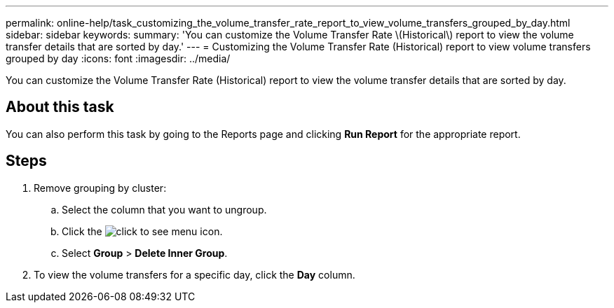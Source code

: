 ---
permalink: online-help/task_customizing_the_volume_transfer_rate_report_to_view_volume_transfers_grouped_by_day.html
sidebar: sidebar
keywords: 
summary: 'You can customize the Volume Transfer Rate \(Historical\) report to view the volume transfer details that are sorted by day.'
---
= Customizing the Volume Transfer Rate (Historical) report to view volume transfers grouped by day
:icons: font
:imagesdir: ../media/

[.lead]
You can customize the Volume Transfer Rate (Historical) report to view the volume transfer details that are sorted by day.

== About this task

You can also perform this task by going to the Reports page and clicking *Run Report* for the appropriate report.

== Steps

. Remove grouping by cluster:
 .. Select the column that you want to ungroup.
 .. Click the image:../media/click_to_see_menu.gif[] icon.
 .. Select *Group* > *Delete Inner Group*.
. To view the volume transfers for a specific day, click the *Day* column.
